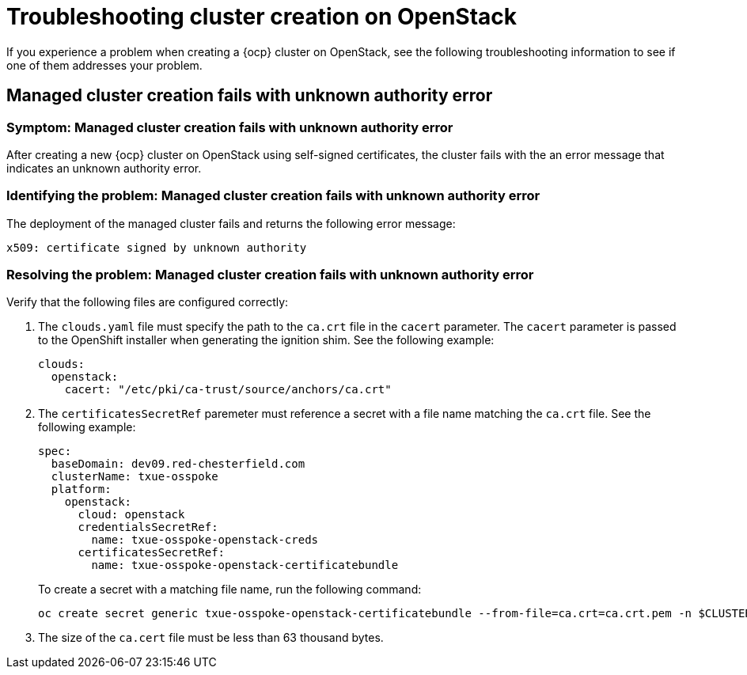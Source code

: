 [#troubleshooting-cluster-creation-on-openstack]
= Troubleshooting cluster creation on OpenStack

If you experience a problem when creating a {ocp} cluster on OpenStack, see the following troubleshooting information to see if one of them addresses your problem. 

== Managed cluster creation fails with unknown authority error

[#symptom-openstack-fails]
=== Symptom: Managed cluster creation fails with unknown authority error

After creating a new {ocp} cluster on OpenStack using self-signed certificates, the cluster fails with the an error message that indicates an unknown authority error.

[#identifying-the-problem-openstack-fails]
=== Identifying the problem: Managed cluster creation fails with unknown authority error

The deployment of the managed cluster fails and returns the following error message:

`x509: certificate signed by unknown authority`

[#resolving-the-problem-openstack-fails]
=== Resolving the problem: Managed cluster creation fails with unknown authority error

Verify that the following files are configured correctly:

. The `clouds.yaml` file must specify the path to the `ca.crt` file in the `cacert` parameter. The `cacert` parameter is passed to the OpenShift installer when generating the ignition shim. See the following example:
+
[source,yaml]
----
clouds:
  openstack:
    cacert: "/etc/pki/ca-trust/source/anchors/ca.crt"
----

. The `certificatesSecretRef` paremeter must reference a secret with a file name matching the `ca.crt` file. See the following example:
+
[source,yaml]
----
spec:
  baseDomain: dev09.red-chesterfield.com
  clusterName: txue-osspoke
  platform:
    openstack:
      cloud: openstack
      credentialsSecretRef:
        name: txue-osspoke-openstack-creds
      certificatesSecretRef:
        name: txue-osspoke-openstack-certificatebundle
----
+
To create a secret with a matching file name, run the following command:
+
```
oc create secret generic txue-osspoke-openstack-certificatebundle --from-file=ca.crt=ca.crt.pem -n $CLUSTERNAME
```
+
. The size of the `ca.cert` file must be less than 63 thousand bytes.
